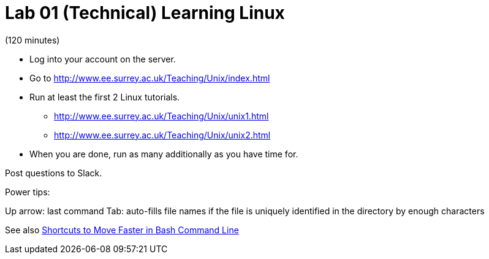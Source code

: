 = Lab 01 (Technical) Learning Linux

(120 minutes)

* Log into your account on the server.
* Go to http://www.ee.surrey.ac.uk/Teaching/Unix/index.html
* Run at least the first 2 Linux tutorials.
    ** http://www.ee.surrey.ac.uk/Teaching/Unix/unix1.html
    ** http://www.ee.surrey.ac.uk/Teaching/Unix/unix2.html
* When you are done, run as many additionally as you have time for.

Post questions to Slack.

Power tips:

Up arrow: last command
Tab: auto-fills file names if the file is uniquely identified in the directory by enough characters

See also http://teohm.com/blog/2012/01/04/shortcuts-to-move-faster-in-bash-command-line/[Shortcuts to Move Faster in Bash Command Line]
